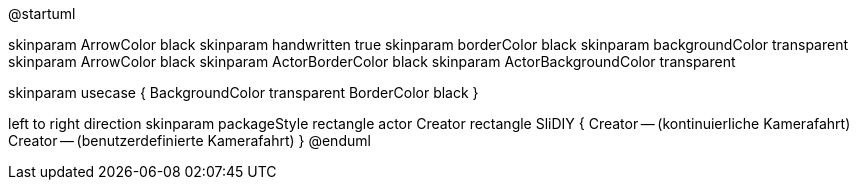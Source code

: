 @startuml

skinparam ArrowColor black
skinparam handwritten true
skinparam borderColor black
skinparam backgroundColor transparent
skinparam ArrowColor black
skinparam ActorBorderColor black
skinparam ActorBackgroundColor transparent

skinparam usecase {
	BackgroundColor transparent
	BorderColor black
}

left to right direction
skinparam packageStyle rectangle
actor Creator
rectangle SliDIY {
  Creator -- (kontinuierliche Kamerafahrt)
  Creator -- (benutzerdefinierte Kamerafahrt)
}
@enduml
